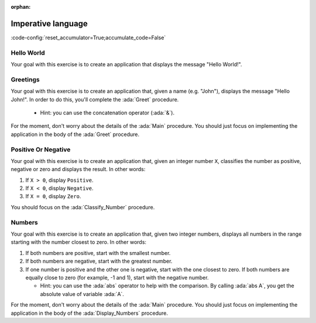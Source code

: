 :orphan:

Imperative language
===================

:code-config:`reset_accumulator=True;accumulate_code=False`

.. role:: ada(code)
   :language: ada

.. role:: c(code)
   :language: c

.. role:: cpp(code)
   :language: c++

Hello World
-----------

Your goal with this exercise is to create an application that displays
the message "Hello World!".

.. code:: ada lab=ImperativeLanguage_HelloWorld

    --  START LAB IO BLOCK
    in 0:
    out 0: Hello World!
    --  END LAB IO BLOCK

    with Ada.Text_IO; use Ada.Text_IO;

    procedure Main is
    begin
       --  Implement the application here!
       null;
    end Main;

Greetings
---------

Your goal with this exercise is to create an application that, given a
name (e.g. "John"), displays the message "Hello John!". In order to do
this, you'll complete the :ada:`Greet` procedure.

    - Hint: you can use the concatenation operator (:ada:`&`).

For the moment, don't worry about the details of the :ada:`Main` procedure.
You should just focus on implementing the application in the body of the
:ada:`Greet` procedure.


.. code:: ada lab=ImperativeLanguage_Greetings

    --  START LAB IO BLOCK
    in 0: John
    out 0: Hello John!
    in 1: Joanna
    out 1: Hello Joanna!
    --  END LAB IO BLOCK

    with Ada.Command_Line; use Ada.Command_Line;
    with Ada.Text_IO;      use Ada.Text_IO;

    procedure Main is

       procedure Greet (Name : String) is
       begin
          --  Implement the application here!
          null;
       end Greet;

    begin
       if Argument_Count < 1 then
          Put_Line ("ERROR: missing arguments! Exiting...");
          return;
       elsif Argument_Count > 1 then
          Put_Line ("Ignoring additional arguments...");
       end if;

       Greet (Argument (1));
    end Main;

Positive Or Negative
--------------------

Your goal with this exercise is to create an application that, given an
integer number ``X``, classifies the number as positive, negative or
zero and displays the result. In other words:

#. If ``X > 0``, display ``Positive``.

#. If ``X < 0``, display ``Negative``.

#. If ``X = 0``, display ``Zero``.

You should focus on the :ada:`Classify_Number` procedure.

.. code:: ada lab=ImperativeLanguage_PositiveOrNegative

    --  START LAB IO BLOCK
    in 0: 0
    out 0:  Zero
    in 1: 1
    out 1:  Positive
    in 2: -1
    out 2: Negative
    in 3: 99999
    out 3: Positive
    in 4: -99999
    out 4: Negative
    --  END LAB IO BLOCK

    procedure Classify_Number (X : Integer);

    with Ada.Text_IO; use Ada.Text_IO;

    procedure Classify_Number (X : Integer) is
    begin
       --  Implement the application here!
       null;
    end Classify_Number;

    with Ada.Command_Line; use Ada.Command_Line;
    with Ada.Text_IO;      use Ada.Text_IO;

    with Classify_Number;

    procedure Main is
       A : Integer;
    begin
       if Argument_Count < 1 then
          Put_Line ("ERROR: missing arguments! Exiting...");
          return;
       elsif Argument_Count > 1 then
          Put_Line ("Ignoring additional arguments...");
       end if;

       A := Integer'Value (Argument (1));

       Classify_Number (A);
    end Main;

Numbers
-------

Your goal with this exercise is to create an application that, given two
integer numbers, displays all numbers in the range starting with the
number closest to zero. In other words:

#. If both numbers are positive, start with the smallest number.

#. If both numbers are negative, start with the greatest number.

#. If one number is positive and the other one is negative, start with the
   one closest to zero. If both numbers are equally close to zero (for
   example, -1 and 1), start with the negative number.

   - Hint: you can use the :ada:`abs` operator to help with the
     comparison. By calling :ada:`abs A`, you get the absolute value of
     variable :ada:`A`.

For the moment, don't worry about the details of the :ada:`Main` procedure.
You should just focus on implementing the application in the body of the
:ada:`Display_Numbers` procedure.

.. code:: ada lab=ImperativeLanguage_Numbers

    --  START LAB IO BLOCK
    in 0: 1 5
    out 0: 1 2 3 4 5
    in 1: 5 1
    out 1: 1 2 3 4 5
    in 2: -5 -1
    out 2: -1 -2 -3 -4 -5
    in 3: 5 -1
    out 3: -1 0 1 2 3 4 5
    in 4: -5 1
    out 4: 1 0 -1 -2 -3 -4 -5
    in 5: 1 -1
    out 5: -1 0 1
    --  END LAB IO BLOCK

    procedure Display_Numbers (A, B : Integer);

    procedure Display_Numbers (A, B : Integer) is
    begin
       --  Implement the application here!
       null;
    end Display_Numbers;

    with Ada.Command_Line; use Ada.Command_Line;
    with Ada.Text_IO;      use Ada.Text_IO;

    with Display_Numbers;

    procedure Main is
       A, B : Integer;
    begin
       if Argument_Count < 2 then
          Put_Line ("ERROR: missing arguments! Exiting...");
          return;
       elsif Argument_Count > 2 then
          Put_Line ("Ignoring additional arguments...");
       end if;

       A := Integer'Value (Argument (1));
       B := Integer'Value (Argument (2));

       Display_Numbers (A, B);
    end Main;
